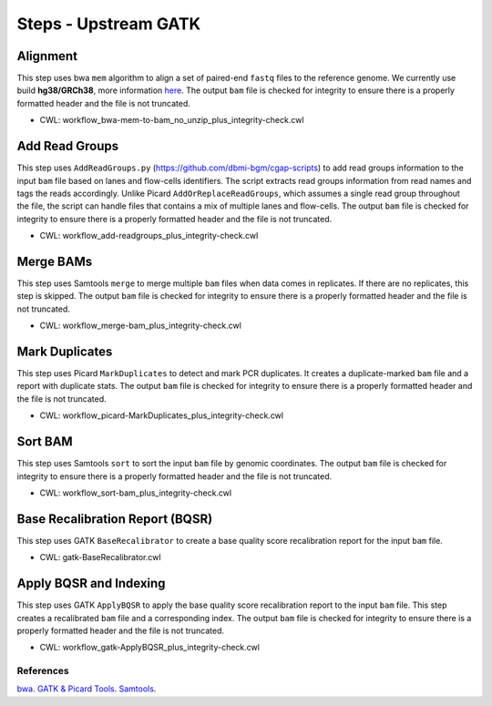 =====================
Steps - Upstream GATK
=====================


Alignment
+++++++++

This step uses bwa ``mem`` algorithm to align a set of paired-end ``fastq`` files to the reference genome.
We currently use build **hg38/GRCh38**, more information `here <https://cgap-annotations.readthedocs.io/en/latest/hg38_genome.html>`_.
The output ``bam`` file is checked for integrity to ensure there is a properly formatted header and the file is not truncated.

* CWL: workflow_bwa-mem-to-bam_no_unzip_plus_integrity-check.cwl


Add Read Groups
+++++++++++++++

This step uses ``AddReadGroups.py`` (https://github.com/dbmi-bgm/cgap-scripts) to add read groups information to the input ``bam`` file based on lanes and flow-cells identifiers.
The script extracts read groups information from read names and tags the reads accordingly.
Unlike Picard ``AddOrReplaceReadGroups``, which assumes a single read group throughout the file, the script can handle files that contains a mix of multiple lanes and flow-cells.
The output ``bam`` file is checked for integrity to ensure there is a properly formatted header and the file is not truncated.

* CWL: workflow_add-readgroups_plus_integrity-check.cwl


Merge BAMs
++++++++++

This step uses Samtools ``merge`` to merge multiple ``bam`` files when data comes in replicates.
If there are no replicates, this step is skipped.
The output ``bam`` file is checked for integrity to ensure there is a properly formatted header and the file is not truncated.

* CWL: workflow_merge-bam_plus_integrity-check.cwl


Mark Duplicates
+++++++++++++++

This step uses Picard ``MarkDuplicates`` to detect and mark PCR duplicates.
It creates a duplicate-marked ``bam`` file and a report with duplicate stats.
The output ``bam`` file is checked for integrity to ensure there is a properly formatted header and the file is not truncated.

* CWL: workflow_picard-MarkDuplicates_plus_integrity-check.cwl


Sort BAM
++++++++

This step uses Samtools ``sort`` to sort the input ``bam`` file by genomic coordinates.
The output ``bam`` file is checked for integrity to ensure there is a properly formatted header and the file is not truncated.

* CWL: workflow_sort-bam_plus_integrity-check.cwl


Base Recalibration Report (BQSR)
++++++++++++++++++++++++++++++++

This step uses GATK ``BaseRecalibrator`` to create a base quality score recalibration report for the input ``bam`` file.

* CWL: gatk-BaseRecalibrator.cwl


Apply BQSR and Indexing
+++++++++++++++++++++++

This step uses GATK ``ApplyBQSR`` to apply the base quality score recalibration report to the input ``bam`` file.
This step creates a recalibrated ``bam`` file and a corresponding index.
The output ``bam`` file is checked for integrity to ensure there is a properly formatted header and the file is not truncated.

* CWL: workflow_gatk-ApplyBQSR_plus_integrity-check.cwl


References
##########

`bwa <https://github.com/lh3/bwa>`__.
`GATK & Picard Tools <https://gatk.broadinstitute.org/hc/en-us/articles/5358824293659--Tool-Documentation-Index>`__.
`Samtools <http://www.htslib.org>`__.
